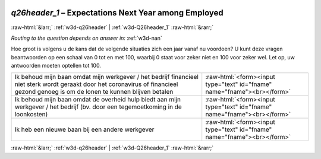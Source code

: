 .. _w3d-q26header_1:

 
 .. role:: raw-html(raw) 
        :format: html 

`q26header_1` – Expectations Next Year among Employed
=====================================================


:raw-html:`&larr;` :ref:`w3d-q26header` | :ref:`w3d-Q26header_1` :raw-html:`&rarr;` 

*Routing to the question depends on answer in:* :ref:`w3d-nan`

Hoe groot is volgens u de kans dat de volgende situaties zich een jaar vanaf nu voordoen? U kunt deze vragen beantwoorden op een schaal van 0 tot en met 100, waarbij 0 staat voor zeker niet en 100 voor zeker wel. Let op, uw antwoorden moeten optellen tot 100.

.. csv-table::
   :delim: |

           Ik behoud mijn baan omdat mijn werkgever / het bedrijf financieel niet sterk wordt geraakt door het coronavirus of financieel gezond genoeg is om de lonen te kunnen blijven betalen | :raw-html:`<form><input type="text" id="fname" name="fname"><br></form>`
           Ik behoud mijn baan omdat de overheid hulp biedt aan mijn werkgever / het bedrijf (bv. door een tegemoetkoming in de loonkosten) | :raw-html:`<form><input type="text" id="fname" name="fname"><br></form>`
           Ik heb een nieuwe baan bij een andere werkgever | :raw-html:`<form><input type="text" id="fname" name="fname"><br></form>`

.. image:: ../_screenshots/w3-q26header_1.png


:raw-html:`&larr;` :ref:`w3d-q26header` | :ref:`w3d-Q26header_1` :raw-html:`&rarr;` 

